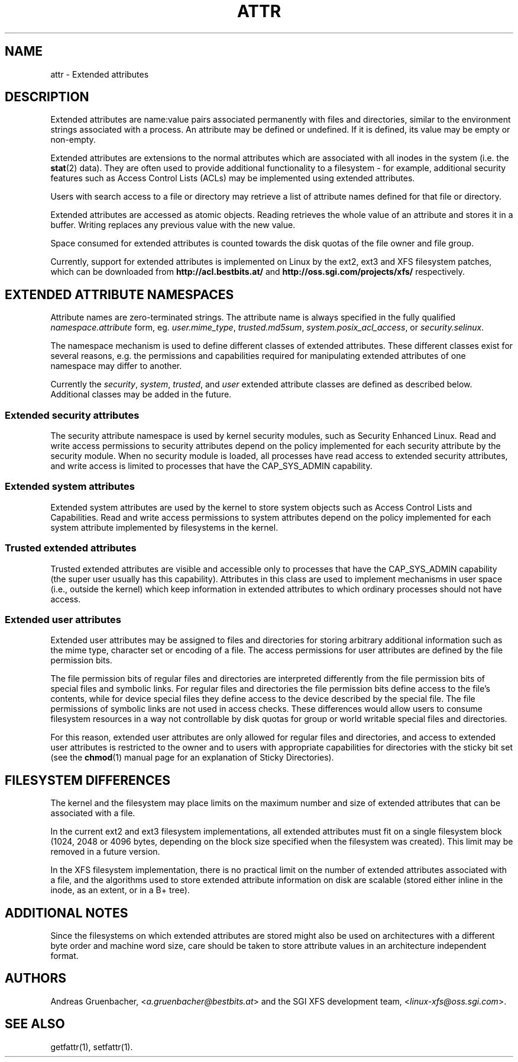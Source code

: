 .\"
.\" Extended attributes manual page
.\"
.\" (C) Andreas Gruenbacher, 2000
.\" (C) Silicon Graphics Inc, 2001
.\"
.TH ATTR 5
.SH NAME
attr - Extended attributes
.SH DESCRIPTION
Extended attributes are name:value pairs associated permanently with
files and directories, similar to the environment strings associated
with a process.
An attribute may be defined or undefined.
If it is defined, its value may be empty or non-empty.
.PP
Extended attributes are extensions to the normal attributes which are
associated with all inodes in the system (i.e. the
.BR stat (2)
data).
They are often used to provide additional functionality
to a filesystem \- for example, additional security features such as
Access Control Lists (ACLs) may be implemented using extended attributes.
.PP
Users with search access to a file or directory may retrieve a list of
attribute names defined for that file or directory.
.PP
Extended attributes are accessed as atomic objects.
Reading retrieves the whole value of an attribute and stores it in a buffer.
Writing replaces any previous value with the new value.
.PP
Space consumed for extended attributes is counted towards the disk quotas
of the file owner and file group.
.PP
Currently, support for extended attributes is implemented on Linux by
the ext2, ext3 and XFS filesystem patches, which can be downloaded from
.B http://acl.bestbits.at/
and
.B http://oss.sgi.com/projects/xfs/
respectively.
.SH EXTENDED ATTRIBUTE NAMESPACES
Attribute names are zero-terminated strings.
The attribute name is always specified in the fully qualified
.IR namespace.attribute
form, eg.
.IR user.mime_type ,
.IR trusted.md5sum ,
.IR system.posix_acl_access ,
or
.IR security.selinux .
.PP
The namespace mechanism is used to define different classes of extended
attributes.
These different classes exist for several reasons, e.g. the permissions
and capabilities required for manipulating extended attributes of one
namespace may differ to another.
.PP
Currently the
.IR security ,
.IR system ,
.IR trusted ,
and
.IR user
extended attribute classes are defined as described below. Additional
classes may be added in the future.
.SS Extended security attributes
The security attribute namespace is used by kernel security modules,
such as Security Enhanced Linux.  
Read and write access permissions to security attributes depend on the
policy implemented for each security attribute by the security module.
When no security module is loaded, all processes have read access to
extended security attributes, and write access is limited to processes
that have the CAP_SYS_ADMIN capability.
.SS Extended system attributes
Extended system attributes are used by the kernel to store system
objects such as Access Control Lists and Capabilities.  Read and write
access permissions to system attributes depend on the policy implemented
for each system attribute implemented by filesystems in the kernel.
.SS Trusted extended attributes
Trusted extended attributes are visible and accessible only to processes that
have the CAP_SYS_ADMIN capability (the super user usually has this
capability).
Attributes in this class are used to implement mechanisms in user
space (i.e., outside the kernel) which keep information in extended attributes
to which ordinary processes should not have access.
.SS Extended user attributes
Extended user attributes may be assigned to files and directories for
storing arbitrary additional information such as the mime type,
character set or encoding of a file. The access permissions for user
attributes are defined by the file permission bits.
.PP
The file permission bits of regular files and directories are
interpreted differently from the file permission bits of special files
and symbolic links. For regular files and directories the file
permission bits define access to the file's contents, while for device special
files they define access to the device described by the special file.
The file permissions of symbolic links are not used in access
checks. These differences would allow users to consume filesystem resources in
a way not controllable by disk quotas for group or world writable special files and directories.
.PP
For this reason, extended user attributes are only allowed for regular files and directories, and access to extended user attributes is restricted to the
owner and to users with appropriate capabilities for directories with the
sticky bit set (see the
.BR chmod (1)
manual page for an explanation of Sticky Directories).
.SH FILESYSTEM DIFFERENCES
The kernel and the filesystem may place limits on the maximum number
and size of extended attributes that can be associated with a file.
.PP
In the current ext2 and ext3 filesystem implementations, all extended
attributes must fit on a single filesystem block (1024, 2048 or 4096 bytes,
depending on the block size specified when the filesystem
was created). This limit may be removed in a future version.
.PP
In the XFS filesystem implementation, there is no practical limit on the
number of extended attributes associated with a file, and the algorithms
used to store extended attribute information on disk are scalable (stored
either inline in the inode, as an extent, or in a B+ tree).
.SH ADDITIONAL NOTES
Since the filesystems on which extended attributes are stored might also
be used on architectures with a different byte order and machine word
size, care should be taken to store attribute values in an architecture
independent format.
.SH AUTHORS
Andreas Gruenbacher,
.RI < a.gruenbacher@bestbits.at >
and the SGI XFS development team,
.RI < linux-xfs@oss.sgi.com >.
.SH SEE ALSO
getfattr(1),
setfattr(1).
